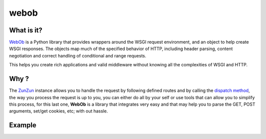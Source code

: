webob
=====

What is it?
...........

`WebOb <http://www.webob.org>`_ is a Python library that provides wrappers
around the WSGI request environment, and an object to help create WSGI
responses. The objects map much of the specified behavior of HTTP, including
header parsing, content negotiation and correct handling of conditional and
range requests.

This helps you create rich applications and valid middleware without knowing
all the complexities of WSGI and HTTP.

Why ?
.....

The `ZunZun <en/latest/zunzun.html>`_ instance allows you to handle the request
by following defined routes and by calling the `dispatch method </en/latest/resource/dispatch_method.html>`_,
the way you process the request is up to you, you can either do all by your
self or use tools that can allow you to simplify this process, for this last
one, **WebOb** is a library that integrates very easy and that may help you to
parse the GET, POST arguments, set/get cookies, etc; with out hassle.


Example
.......

.. code-block:: python
   :linenos:
   :emphasize-lines: 3,


   import logging

   from webob import Request
   from zunzuncito import tools


   class APIResource(object):

       def __init__(self, api):
           self.api = api
           self.log = logging.getLogger()
           self.log.info(tools.log_json({
               'vroot': api.vroot,
               'API': api.version,
               'URI': api.URI,
               'method': api.method
           }, True)
           )

       def dispatch(self, environ):
           req = Request(environ)

           data = {}
           data['req-GET'] = req.GET
           data['req-POST'] = req.POST
           data['req-application_url'] = req.application_url
           data['req-body'] = req.body
           data['req-content_type'] = req.content_type
           data['req-cookies'] = req.cookies
           data['req-method'] = req.method
           data['req-params'] = req.params
           data['req-path'] = req.path
           data['req-path_info'] = req.path_info
           data['req-path_qs'] = req.path_qs
           data['req-path_url'] = req.path_url
           data['req-query_string'] = req.query_string
           data['req-script_name'] = req.script_name
           data['req-url'] = req.url

           return tools.log_json(data, 4)
